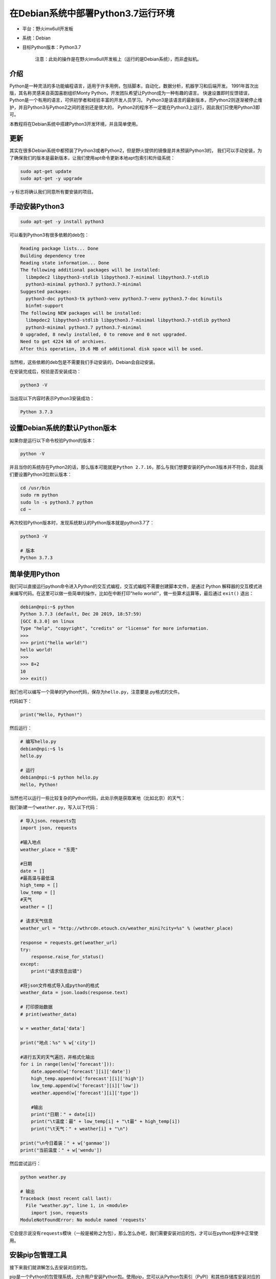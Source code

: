 在Debian系统中部署Python3.7运行环境
===================================

-  平台：野火imx6ull开发板
-  系统：Debian
-  目标Python版本：Python3.7

    注意：此处的操作是在野火imx6ull开发板上（运行的是Debian系统），而非虚拟机。

介绍
----

Python是一种灵活的多功能编程语言，适用于许多用例，包括脚本，自动化，数据分析，机器学习和后端开发。
1991年首次出版，其名称灵感来自英国喜剧组织Monty Python，开发团队希望让Python成为一种有趣的语言。
快速设置即时反馈错误，Python是一个有用的语言，可供初学者和经验丰富的开发人员学习。
Python3是该语言的最新版本，而Python2则逐渐被停止维护，并且Python3与Python2之间的差别还是很大的，
Python2的程序不一定能在Python3上运行，因此我们只使用Python3即可。

本教程将在Debian系统中搭建Python3开发环境，并且简单使用。

更新
----

其实在很多Debian系统中都预装了Python3或者Python2，但是野火提供的镜像是并未预装Python3的，
我们可以手动安装，为了确保我们的版本是最新版本，让我们使用apt命令更新本地apt包索引和升级系统：

.. code:: bash

    sudo apt-get update
    sudo apt-get -y upgrade

-y 标志将确认我们同意所有要安装的项目。

手动安装Python3
---------------

.. code:: bash

    sudo apt-get -y install python3

可以看到Python3有很多依赖的deb包：

.. code:: bash

    Reading package lists... Done
    Building dependency tree
    Reading state information... Done
    The following additional packages will be installed:
      libmpdec2 libpython3-stdlib libpython3.7-minimal libpython3.7-stdlib
      python3-minimal python3.7 python3.7-minimal
    Suggested packages:
      python3-doc python3-tk python3-venv python3.7-venv python3.7-doc binutils
      binfmt-support
    The following NEW packages will be installed:
      libmpdec2 libpython3-stdlib libpython3.7-minimal libpython3.7-stdlib python3
      python3-minimal python3.7 python3.7-minimal
    0 upgraded, 8 newly installed, 0 to remove and 0 not upgraded.
    Need to get 4224 kB of archives.
    After this operation, 19.6 MB of additional disk space will be used.

当然啦，这些依赖的deb包是不需要我们手动安装的，Debian会自动安装。

在安装完成后，校验是否安装成功：

.. code:: bash

     python3 -V

当出现以下内容时表示Python3安装成功：

.. code:: bash

    Python 3.7.3

设置Debian系统的默认Python版本
------------------------------

如果你是运行以下命令校验Python的版本：

.. code:: bash

    python -V

并且当你的系统存在Python2的话，那么版本可能就是\ ``Python 2.7.16``\ ，那么与我们想要安装的Python3版本并不符合，因此我们要设置Python3位默认版本：

.. code:: bash

    cd /usr/bin
    sudo rm python
    sudo ln -s python3.7 python
    cd ~

再次校验Python版本时，发现系统默认的Python版本就是python3.7了：

.. code:: bash

    python3 -V

    # 版本
    Python 3.7.3

简单使用Python
--------------

我们可以直接运行python命令进入Python的交互式编程，交互式编程不需要创建脚本文件，是通过
Python
解释器的交互模式进来编写代码。在这里可以做一些简单的操作，比如在中断打印"hello
world!"，做一些算术运算等，最后通过 ``exit()`` 退出：

.. code:: bash

    debian@npi:~$ python
    Python 3.7.3 (default, Dec 20 2019, 18:57:59)
    [GCC 8.3.0] on linux
    Type "help", "copyright", "credits" or "license" for more information.
    >>> 
    >>> print("hello world!")
    hello world!
    >>>
    >>> 8+2
    10
    >>> exit()

我们也可以编写一个简单的Python代码，保存为\ ``hello.py``\ ，注意要是.py格式的文件。

代码如下：

.. code:: py

    print("Hello, Python!")

然后运行：

.. code:: bash

    # 编写hello.py
    debian@npi:~$ ls
    hello.py 

    # 运行
    debian@npi:~$ python hello.py
    Hello, Python!

当然也可以运行一些比较复杂的Python代码，此处示例是获取某地（比如北京）的天气：

我们新建一个\ ``weather.py``\ ，写入以下代码：

.. code:: py

    # 导入json、requests包
    import json, requests

    #输入地点
    weather_place = "东莞"

    #日期
    date = []
    #最高温与最低温
    high_temp = []
    low_temp = []
    #天气
    weather = []

    # 请求天气信息
    weather_url = "http://wthrcdn.etouch.cn/weather_mini?city=%s" % (weather_place)

    response = requests.get(weather_url)
    try:
        response.raise_for_status()
    except:
        print("请求信息出错")
        
    #将json文件格式导入成python的格式
    weather_data = json.loads(response.text)

    # 打印原始数据
    # print(weather_data)
     
    w = weather_data['data']

    print("地点：%s" % w['city'])

    #进行五天的天气遍历，并格式化输出
    for i in range(len(w['forecast'])):
        date.append(w['forecast'][i]['date'])
        high_temp.append(w['forecast'][i]['high'])
        low_temp.append(w['forecast'][i]['low'])
        weather.append(w['forecast'][i]['type'])
        
        #输出
        print("日期：" + date[i])
        print("\t温度：最" + low_temp[i] + "\t最" + high_temp[i])
        print("\t天气：" + weather[i] + "\n")
        
    print("\n今日着装：" + w['ganmao'])
    print("当前温度：" + w['wendu'])

然后尝试运行：

.. code:: bash

    python weather.py

    # 输出
    Traceback (most recent call last):
      File "weather.py", line 1, in <module>
        import json, requests
    ModuleNotFoundError: No module named 'requests'

它会提示说没有\ ``requests``\ 模块（一般是被称之为包），那么怎么办呢，我们需要安装对应的包，才可以在python程序中正常使用。

安装pip包管理工具
-----------------

接下来我们就讲解怎么去安装对应的包。

pip是一个Python的包管理系统，允许用户安装Python包。使用pip，您可以从Python包索引（PyPI）和其他存储库安装对应的包。

我们首先还是更新一下apt的索引：

.. code:: bash

    sudo apt-get update

然后安装python3-pip：

.. code:: bash

    sudo apt-get -y install python3-pip

在安装完成后验证一下：

.. code:: bash

    pip3 --version

    # 出现以下内容表示安装成功
    pip 18.1 from /usr/lib/python3/dist-packages/pip (python 3.7)

使用pip包管理工具
-----------------

接下来我们就讲解怎么使用pip包管理工具去安装对应的包。用户可以从PyPI，版本控制，本地项目和分发文件安装软件包，但在大多数情况下，我们一般都是从PyPI安装软件包。

以为从上面的示例报错中发现，我是缺少一个名为\ ``requests``\ 的软件包，那么我们就可以通过以下命令去安装\ ``requests``\ 软件包：

.. code:: bash

    pip3 install requests

    # 输出内容：

然后重新运行weather.py程序

.. code:: bash

    python weather.py

    # 输出
    地点：东莞
    日期：27日星期五
            温度：最低温 21℃        最高温 28℃
            天气：阵雨

    日期：28日星期六
            温度：最低温 18℃        最高温 23℃
            天气：中到大雨

    日期：29日星期天
            温度：最低温 17℃        最高温 24℃
            天气：阴

    日期：30日星期一
            温度：最低温 21℃        最高温 26℃
            天气：阴

    日期：31日星期二
            温度：最低温 20℃        最高温 28℃
            天气：阵雨


    今日着装：天气转凉，空气湿度较大，较易发生感冒，体质较弱的朋友请注意适当防护。
    当前温度：27

pip的其他操作
-------------

卸载包：

.. code:: bash

    pip3 uninstall "package_name"

从PyPI搜索包：

.. code:: bash

    pip3 search "package_name"

列出已安装的包：

.. code:: bash

    pip3 list

列出过时的包：

.. code:: bash

    pip3 list --outdated

至此，Python3的环境搭建基本完成，更多内容大家可以自行探索。
